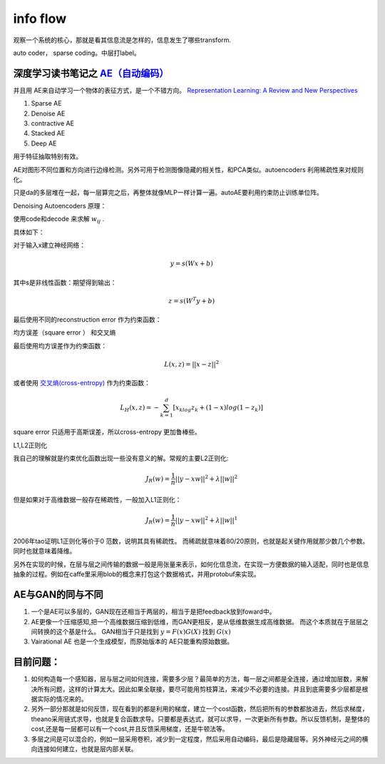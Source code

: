 ﻿*********
info flow
*********

观察一个系统的核心，那就是看其信息流是怎样的，信息发生了哪些transform.

.. image:: /Stage_2/autoencoder.png

auto coder， sparse coding。中层打label。


深度学习读书笔记之 `AE（自动编码） <http://blog.csdn.net/mytestmy/article/details/16918641>`_ 
=============================================================================================

并且用 AE来自动学习一个物体的表征方式，是一个不错方向。
`Representation Learning: A Review and New Perspectives <https://arxiv.org/abs/1206.5538>`_


#. Sparse AE
#. Denoise AE
#. contractive AE
#. Stacked AE
#. Deep AE    

用于特征抽取特别有效。


.. code-block:: python
   model.parameters
   optimizer.RMSprop(model.parameters,lr=0.1,weight_decay=0.1)

AE对图形不同位置和方向进行边缘检测。另外可用于检测图像隐藏的相关性，和PCA类似。autoencoders  利用稀疏性来对规则化。

只是da的多层堆在一起，每一层算完之后，再整体就像MLP一样计算一遍。autoAE要利用约束防止训练单位阵。

Denoising Autoencoders 原理：

使用code和decode 来求解 :math:`w_{ij}` .

具体如下：

对于输入x建立神经网络：

.. math::
 
   y=s(Wx+b)


其中s是非线性函数：期望得到输出：

.. math::
 
   z=s(W^{T}y+b)


最后使用不同的reconstruction error 作为约束函数：

均方误差（square error ） 和交叉熵

最后使用均方误差作为约束函数：

.. math::
 
   L(x,z)=||x-z||^2


或者使用 `交叉熵(cross-entropy) <http://zh.wikipedia.org/wiki/%E7%9B%B8%E5%AF%B9%E7%86%B5>`_ 作为约束函数：

.. math::
 
   L_H(x,z)=-\sum_{k=1}^d[x_klog{z_k}+(1-x)log(1-z_k)]

square error 只适用于高斯误差，所以cross-entropy 更加鲁棒些。



L1,L2正则化

我自己的理解就是约束优化函数出现一些没有意义的解。常规的主要L2正则化:

.. math::
 
   J_R(w)=\frac {1}{n}||y-xw||^2+\lambda ||w||^2

但是如果对于高维数据一般存在稀疏性，一般加入L1正则化：

.. math::
 
   J_R(w)=\frac {1}{n}||y-xw||^2+\lambda ||w||^1

2006年tao证明L1正则化等价于0 范数，说明其具有稀疏性。 而稀疏就意味着80/20原则，也就是起关键作用就那少数几个参数。同时也就意味着降维。

另外在实现的时候，在层与层之间传输的数据一般是用张量来表示，如何化信息流，在实现一方便数据的输入适配，同时也是信息抽象的过程。例如在caffe里采用blob的概念来打包这个数据格式，并用protobuf来实现。



AE与GAN的同与不同
=================

#. 一个是AE可以多层的，GAN现在还相当于两层的，相当于是把feedback放到foward中。
#. AE更像一个压缩感知,把一个高维数据压缩到低维，而GAN更相反，是从低维数据生成高维数据。
   而这个本质就在于层层之间转换的这个基是什么。 GAN相当于只是找到 :math:`y=F(x)G(X)` 找到 :math:`G(x)` 
#. Vairational AE 也是一个生成模型，而原始版本的 AE只能重构原始数据。

目前问题：
=========

#. 如何构造每一个感知器，层与层之间如何连接，需要多少层？最简单的方法，每一层之间都是全连接，通过增加层数，来解决所有问题，这样的计算太大。因此如果全联接，要尽可能用剪枝算法，来减少不必要的连接。并且到底需要多少层都是根据实际的情况来的。

#. 另外一部分那就是如何反馈，现在看到的都是利用的梯度，建立一个cost函数，然后把所有的参数都放进去，然后求梯度，theano采用链式求导，也就是复合函数求导。只要都是表达式，就可以求导，一次更新所有参数。所以反馈机制，是整体的cost,还是每一层都可以有一个cost,并且反馈采用梯度，还是牛顿法等。

#. 多层之间是可以混合的，例如一层采用卷积，减少到一定程度，然后采用自动编码，最后是隐藏层等。另外神经元之间的横向连接如何建立，也就是层内部关联。


